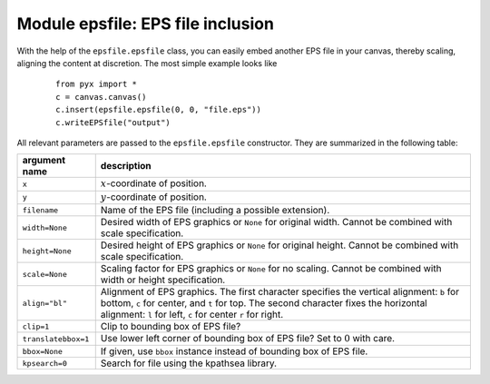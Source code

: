 
**********************************
Module epsfile: EPS file inclusion
**********************************

With the help of the ``epsfile.epsfile`` class, you can easily embed another EPS
file in your canvas, thereby scaling, aligning the content at discretion. The
most simple example looks like

   ::

      from pyx import *
      c = canvas.canvas()
      c.insert(epsfile.epsfile(0, 0, "file.eps"))
      c.writeEPSfile("output")


All relevant parameters are passed to the ``epsfile.epsfile`` constructor. They
are summarized in the following table:

+---------------------+-----------------------------------------------+
| argument name       | description                                   |
+=====================+===============================================+
| ``x``               | :math:`x`\ -coordinate of position.           |
+---------------------+-----------------------------------------------+
| ``y``               | :math:`y`\ -coordinate of position.           |
+---------------------+-----------------------------------------------+
| ``filename``        | Name of the EPS file (including a possible    |
|                     | extension).                                   |
+---------------------+-----------------------------------------------+
| ``width=None``      | Desired width of EPS graphics or ``None`` for |
|                     | original width. Cannot be combined with scale |
|                     | specification.                                |
+---------------------+-----------------------------------------------+
| ``height=None``     | Desired height of EPS graphics or ``None``    |
|                     | for original height. Cannot be combined with  |
|                     | scale specification.                          |
+---------------------+-----------------------------------------------+
| ``scale=None``      | Scaling factor for EPS graphics or ``None``   |
|                     | for no scaling. Cannot be combined with width |
|                     | or height specification.                      |
+---------------------+-----------------------------------------------+
| ``align="bl"``      | Alignment of EPS graphics. The first          |
|                     | character specifies the vertical alignment:   |
|                     | ``b`` for bottom, ``c`` for center, and ``t`` |
|                     | for top. The second character fixes the       |
|                     | horizontal alignment: ``l`` for left, ``c``   |
|                     | for center ``r`` for right.                   |
+---------------------+-----------------------------------------------+
| ``clip=1``          | Clip to bounding box of EPS file?             |
+---------------------+-----------------------------------------------+
| ``translatebbox=1`` | Use lower left corner of bounding box of EPS  |
|                     | file? Set to :math:`0` with care.             |
+---------------------+-----------------------------------------------+
| ``bbox=None``       | If given, use ``bbox`` instance instead of    |
|                     | bounding box of EPS file.                     |
+---------------------+-----------------------------------------------+
| ``kpsearch=0``      | Search for file using the kpathsea library.   |
+---------------------+-----------------------------------------------+

.. _epsfile:

.. % %% Local Variables:
.. % %% mode: latex
.. % %% TeX-master: "manual.tex"
.. % %% End:

